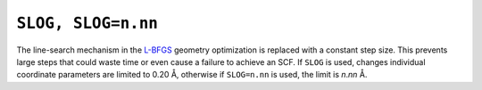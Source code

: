 .. _SLOG:

``SLOG, SLOG=n.nn``  
=====================

The line-search mechanism in the `L-BFGS <lbfgs.html>`__ geometry
optimization is replaced with a constant step size. This prevents large
steps that could waste time or even cause a failure to achieve an SCF.
If ``SLOG`` is used, changes individual coordinate parameters are
limited to 0.20 Å, otherwise if ``SLOG=n.nn`` is used, the limit is
*n*.\ *nn* Å.

